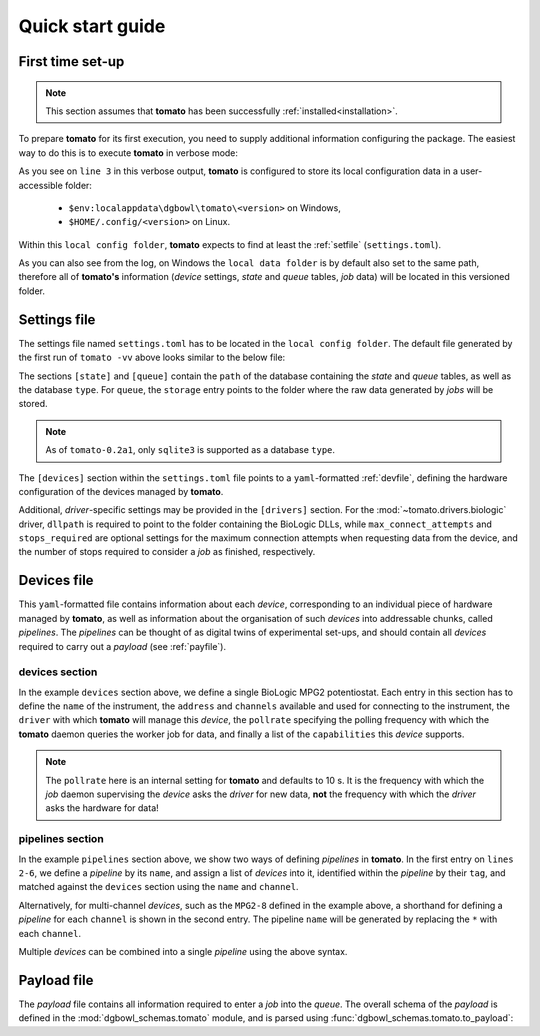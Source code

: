 .. _quickstart:

Quick start guide
-----------------

First time set-up
`````````````````

.. note::

    This section assumes that **tomato** has been successfully :ref:`installed<installation>`.

To prepare **tomato** for its first execution, you need to supply additional 
information configuring the package. The easiest way to do this is to execute
**tomato** in verbose mode:

.. code-block::
   :linenos:
   :emphasize-lines: 3
    
    PS C:\Users\krpe> tomato -vv
    DEBUG:tomato.main:loglevel set to 'DEBUG'
    DEBUG:tomato.setlib.functions:local config folder is 'C:\Users\krpe\AppData\Local\dgbowl\tomato\0.2a1'
    DEBUG:tomato.setlib.functions:local data folder is 'C:\Users\krpe\AppData\Local\dgbowl\tomato\0.2a1'
    DEBUG:tomato.setlib.functions:local log folder is 'C:\Users\krpe\AppData\Local\dgbowl\tomato\0.2a1\Logs'
    WARNING:tomato.setlib.functions:config file not present. Writing defaults to 'C:\Users\krpe\AppData\Local\dgbowl\tomato\0.2a1\settings.toml'
    ...

As you see on ``line 3`` in this verbose output, **tomato** is configured to store its local configuration
data in a user-accessible folder:

  - ``$env:localappdata\dgbowl\tomato\<version>`` on Windows,
  - ``$HOME/.config/<version>`` on Linux.

Within this ``local config folder``, **tomato** expects to find at least the :ref:`setfile` 
(``settings.toml``). 

As you can also see from the log, on Windows the ``local data folder`` is by default also set to the
same path, therefore all of **tomato's** information (*device* settings, *state* and *queue* tables, 
*job* data) will be located in this versioned folder.

.. _setfile:

Settings file
`````````````
The settings file named ``settings.toml`` has to be located in the ``local config folder``. 
The default file generated by the first run of ``tomato -vv`` above looks similar to the below file:

.. code-block:: toml
   :linenos:

    [state]
    type = 'sqlite3'
    path = 'C:\Users\krpe\AppData\Local\dgbowl\tomato\0.1rc11\database.db'

    [queue]
    type = 'sqlite3'
    path = 'C:\Users\krpe\AppData\Local\dgbowl\tomato\0.1rc11\database.db'
    storage = 'C:\Users\krpe\AppData\Local\dgbowl\tomato\0.1rc11\Jobs'

    [devices]
    path = 'C:\Users\krpe\AppData\Local\dgbowl\tomato\0.1rc11\devices.yml'

    [drivers]
    [drivers.biologic]
    dllpath = 'C:\EC-Lab Development Package\EC-Lab Development Package'
    max_connect_attempts = 120
    stops_required = 3

The sections ``[state]`` and ``[queue]`` contain the ``path`` of the database containing the
*state* and *queue* tables, as well as the database ``type``. For ``queue``, the ``storage`` entry
points to the folder where the raw data generated by *jobs* will be stored.

.. note::

    As of ``tomato-0.2a1``, only ``sqlite3`` is supported as a database ``type``.

The ``[devices]`` section within the ``settings.toml`` file points to a ``yaml``-formatted 
:ref:`devfile`, defining the hardware configuration of the devices managed by **tomato**.

Additional, *driver*-specific settings may be provided in the ``[drivers]`` section. For the 
:mod:`~tomato.drivers.biologic` driver, ``dllpath`` is required to point to the folder containing
the BioLogic DLLs, while ``max_connect_attempts`` and ``stops_required`` are optional settings for 
the maximum connection attempts when requesting data from the device, and the number of stops 
required to consider a *job* as finished, respectively.

.. _devfile:

Devices file
````````````
This ``yaml``-formatted file contains information about each *device*, corresponding to an 
individual piece of hardware managed by **tomato**, as well as information about the 
organisation of such *devices* into addressable chunks, called *pipelines*. The *pipelines*
can be thought of as digital twins of experimental set-ups, and should contain all *devices*
required to carry out a *payload* (see :ref:`payfile`).

**devices** section
*******************

.. code-block:: yaml
   :linenos:

    devices:
      - name: MPG2-8
        address: "192.109.209.8"
        channels: [1, 2, 3, 4, 5, 6, 7, 8, 9, 10, 11, 12, 13, 14, 15, 16]
        driver: "biologic"
        pollrate: 60
        capabilities: 
          - open_circuit_voltage
          - constant_current
          - constant_voltage
          - sweep_current
          - sweep_voltage
          - loop

In the example ``devices`` section above, we define a single BioLogic MPG2 potentiostat.
Each entry in this section has to define the ``name`` of the instrument, the ``address`` 
and ``channels`` available and used for connecting to the instrument, the ``driver`` with 
which **tomato** will manage this *device*, the ``pollrate`` specifying the polling frequency 
with which the **tomato** daemon queries the worker job for data, and finally a list of the 
``capabilities`` this *device* supports.

.. note::

    The ``pollrate`` here is an internal setting for **tomato** and defaults to 10 s. It
    is the frequency with which the *job* daemon supervising the *device* asks the *driver*
    for new data, **not** the frequency with which the *driver* asks the hardware for data!

**pipelines** section
*********************

.. code-block:: yaml
   :linenos:
   :emphasize-lines: 2-6

    pipelines:
      - name: MPG2-7-10
        devices:
          - tag: MPG2
            name: MPG2-7
            channel: 10
      - name: MPG2-8-*
        devices:
          - tag: MPG2
            name: MPG2-8
            channel: each

In the example ``pipelines`` section above, we show two ways of defining *pipelines* in
**tomato**. In the first entry on ``lines 2-6``, we define a *pipeline* by its ``name``, 
and assign a list of *devices* into it, identified within the *pipeline* by their 
``tag``, and matched against the ``devices`` section using the ``name`` and ``channel``.

Alternatively, for multi-channel *devices*, such as the ``MPG2-8`` defined in the example
above, a shorthand for defining a *pipeline* for each ``channel`` is shown in the second
entry. The pipeline ``name`` will be generated by replacing the ``*`` with each ``channel``.

Multiple *devices* can be combined into a single *pipeline* using the above syntax.


.. _payfile:

Payload file
````````````
The *payload* file contains all information required to enter a *job* into the *queue*.
The overall schema of the *payload* is defined in the :mod:`dgbowl_schemas.tomato`
module, and is parsed using :func:`dgbowl_schemas.tomato.to_payload`:

.. autopydantic_model:: dgbowl_schemas.tomato.payload_0_2.Payload